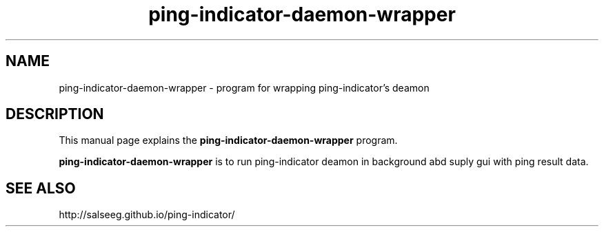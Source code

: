 .\"Created with GNOME Manpages Editor Wizard
.\"http://sourceforge.net/projects/gmanedit2
.TH ping-indicator-daemon-wrapper 1 "February 20, 2016" "" "ping-indicator daemon wrapper"

.SH NAME
ping-indicator-daemon-wrapper \- program for wrapping ping-indicator's deamon

.SH DESCRIPTION
This manual page explains the
.B ping-indicator-daemon-wrapper
program. 
.PP
\fBping-indicator-daemon-wrapper\fP is to run ping-indicator deamon in background abd suply gui with ping result data.

.SH "SEE ALSO"
http://salseeg.github.io/ping-indicator/
